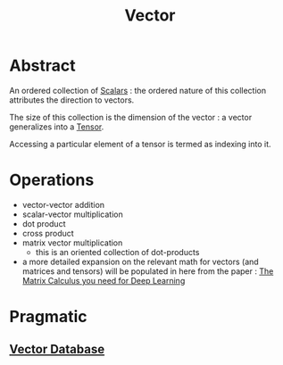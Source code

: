 :PROPERTIES:
:ID:       691ea9d3-1311-49be-b198-f9b10dac441d
:END:
#+title: Vector
#+filetags: :math:

* Abstract
An ordered collection of [[id:7517a8cb-763d-40fd-8355-ad7ff8aca8e8][Scalars]] : the ordered nature of this collection attributes the direction to vectors.

The size of this collection is the dimension of the vector : a vector generalizes into a [[id:e894d26e-ef45-4225-8478-380164f75883][Tensor]].

Accessing a particular element of a tensor is termed as indexing into it.

* Operations
 - vector-vector addition
 - scalar-vector multiplication
 - dot product
 - cross product
 - matrix vector multiplication
   - this is an oriented collection of dot-products

 - a more detailed expansion on the relevant math for vectors (and matrices and tensors) will be populated in here from the paper : [[https://explained.ai/matrix-calculus/][The Matrix Calculus you need for Deep Learning]]

* Pragmatic
** [[id:054bc1aa-98ca-4370-9de2-b1922ab731f5][Vector Database]]

